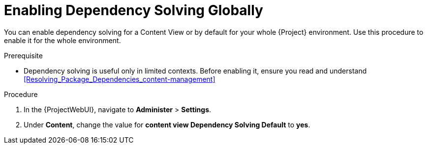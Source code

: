 [id="enabling-dependency-solving-globally_{context}"]
= Enabling Dependency Solving Globally

You can enable dependency solving for a Content View or by default for your whole {Project} environment. Use this procedure to enable it for the whole environment.

.Prerequisite

* Dependency solving is useful only in limited contexts.
Before enabling it, ensure you read and understand xref:Resolving_Package_Dependencies_content-management[]

.Procedure

. In the {ProjectWebUI}, navigate to *Administer* > *Settings*.
. Under *Content*, change the value for *content view Dependency Solving Default* to *yes*.